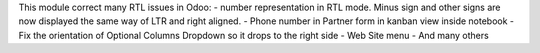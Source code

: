 This module correct many RTL issues in Odoo:
- number representation in RTL mode. Minus sign and other signs are now displayed the same way of LTR and right aligned.
- Phone number in Partner form in kanban view inside notebook
- Fix the orientation of Optional Columns Dropdown so it drops to the right side
- Web Site menu
- And many others

